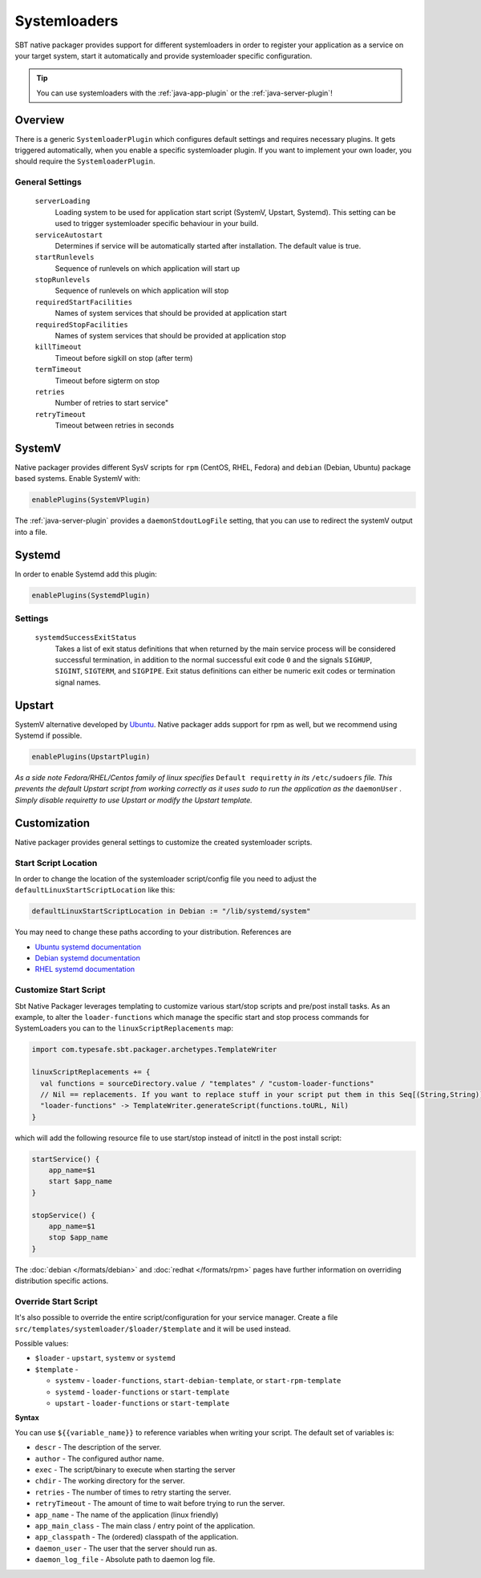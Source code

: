 .. _systemloaders:

Systemloaders
=============

SBT native packager provides support for different systemloaders in order to register your application as a service on
your target system, start it automatically and provide systemloader specific configuration.

.. tip:: You can use systemloaders with the :ref:`java-app-plugin` or the :ref:`java-server-plugin`!

Overview
--------

There is a generic ``SystemloaderPlugin`` which configures default settings and requires necessary plugins. It gets
triggered automatically, when you enable a specific systemloader plugin. If you want to implement your own loader,
you should require the ``SystemloaderPlugin``.

General Settings
~~~~~~~~~~~~~~~~

  ``serverLoading``
    Loading system to be used for application start script (SystemV, Upstart, Systemd).
    This setting can be used to trigger systemloader specific behaviour in your build.

  ``serviceAutostart``
    Determines if service will be automatically started after installation.  The default value is true.

  ``startRunlevels``
    Sequence of runlevels on which application will start up

  ``stopRunlevels``
    Sequence of runlevels on which application will stop

  ``requiredStartFacilities``
    Names of system services that should be provided at application start

  ``requiredStopFacilities``
    Names of system services that should be provided at application stop

  ``killTimeout``
    Timeout before sigkill on stop (after term)

  ``termTimeout``
    Timeout before sigterm on stop
    
  ``retries``
    Number of retries to start service"

  ``retryTimeout``
    Timeout between retries in seconds


SystemV
-------

Native packager provides different SysV scripts for ``rpm`` (CentOS, RHEL, Fedora) and ``debian`` (Debian, Ubuntu)
package based systems. Enable SystemV with:

.. code-block:: scala

    enablePlugins(SystemVPlugin)

The :ref:`java-server-plugin` provides a ``daemonStdoutLogFile`` setting, that you can use to redirect the systemV
output into a file.

Systemd
-------

In order to enable Systemd add this plugin:

.. code-block:: scala

    enablePlugins(SystemdPlugin)

Settings
~~~~~~~~

  ``systemdSuccessExitStatus``
    Takes a list of exit status definitions that when returned by the main service process will be considered successful
    termination, in addition to the normal successful exit code ``0`` and the signals ``SIGHUP``, ``SIGINT``,
    ``SIGTERM``, and ``SIGPIPE``. Exit status definitions can either be numeric exit codes or termination signal names.

Upstart
-------

SystemV alternative developed by `Ubuntu <http://upstart.ubuntu.com/>`_. Native packager adds support for rpm as well,
but we recommend using Systemd if possible.

.. code-block:: scala

    enablePlugins(UpstartPlugin)

*As a side note Fedora/RHEL/Centos family of linux specifies* ``Default requiretty`` *in its* ``/etc/sudoers``
*file. This prevents the default Upstart script from working correctly as it uses sudo to run the application
as the* ``daemonUser`` *. Simply disable requiretty to use Upstart or modify the Upstart template.*

Customization
-------------

Native packager provides general settings to customize the created systemloader scripts.

Start Script Location
~~~~~~~~~~~~~~~~~~~~~

In order to change the location of the systemloader script/config file you need to adjust the
``defaultLinuxStartScriptLocation`` like this:

.. code-block:: scala

  defaultLinuxStartScriptLocation in Debian := "/lib/systemd/system"


You may need to change these paths according to your distribution. References are

- `Ubuntu systemd documentation <https://wiki.ubuntu.com/systemd>`_
- `Debian systemd documentation <https://wiki.debian.org/Teams/pkg-systemd/Packaging>`_
- `RHEL systemd documentation <https://access.redhat.com/documentation/en-US/Red_Hat_Enterprise_Linux/7/html/System_Administrators_Guide/chap-Managing_Services_with_systemd.html>`_

Customize Start Script
~~~~~~~~~~~~~~~~~~~~~~

Sbt Native Packager leverages templating to customize various start/stop scripts and pre/post install tasks.
As an example, to alter the ``loader-functions`` which manage the specific start and stop process commands
for SystemLoaders you can to the ``linuxScriptReplacements`` map:

.. code-block:: scala

  import com.typesafe.sbt.packager.archetypes.TemplateWriter

  linuxScriptReplacements += {
    val functions = sourceDirectory.value / "templates" / "custom-loader-functions"
    // Nil == replacements. If you want to replace stuff in your script put them in this Seq[(String,String)]
    "loader-functions" -> TemplateWriter.generateScript(functions.toURL, Nil)
  }

which will add the following resource file to use start/stop instead of initctl in the post install script:

.. code-block:: bash

  startService() {
      app_name=$1
      start $app_name
  }

  stopService() {
      app_name=$1
      stop $app_name
  }

The :doc:`debian </formats/debian>` and :doc:`redhat </formats/rpm>` pages have further information on overriding
distribution specific actions.

Override Start Script
~~~~~~~~~~~~~~~~~~~~~

It's also possible to override the entire script/configuration for your service manager.
Create a file ``src/templates/systemloader/$loader/$template`` and it will be used instead.


Possible values:

* ``$loader`` - ``upstart``, ``systemv`` or ``systemd``
* ``$template`` -

  * ``systemv`` - ``loader-functions``, ``start-debian-template``, or ``start-rpm-template``
  * ``systemd`` - ``loader-functions`` or ``start-template``
  * ``upstart`` - ``loader-functions`` or ``start-template``

**Syntax**

You can use ``${{variable_name}}`` to reference variables when writing your script.  The default set of variables is:

* ``descr`` - The description of the server.
* ``author`` - The configured author name.
* ``exec`` - The script/binary to execute when starting the server
* ``chdir`` - The working directory for the server.
* ``retries`` - The number of times to retry starting the server.
* ``retryTimeout`` - The amount of time to wait before trying to run the server.
* ``app_name`` - The name of the application (linux friendly)
* ``app_main_class`` - The main class / entry point of the application.
* ``app_classpath`` - The (ordered) classpath of the application.
* ``daemon_user`` - The user that the server should run as.
* ``daemon_log_file`` - Absolute path to daemon log file.
